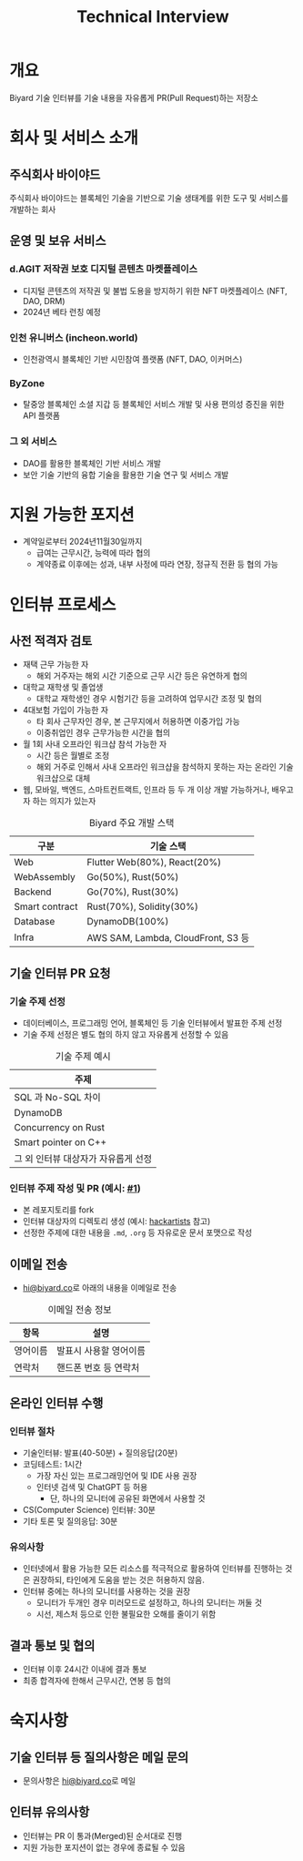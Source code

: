 #+title: Technical Interview
#+OPTIONS: toc:2


* 개요
Biyard 기술 인터뷰를 기술 내용을 자유롭게 PR(Pull Request)하는 저장소

* 회사 및 서비스 소개
** 주식회사 바이야드
주식회사 바이야드는 블록체인 기술을 기반으로 기술 생태계를 위한 도구 및 서비스를 개발하는 회사

** 운영 및 보유 서비스
*** d.AGIT 저작권 보호 디지털 콘텐츠 마켓플레이스
+ 디지털 콘텐츠의 저작권 및 불법 도용을 방지하기 위한 NFT 마켓플레이스 (NFT, DAO, DRM)
+ 2024년 베타 런칭 예정
*** 인천 유니버스 (incheon.world)
+ 인천광역시 블록체인 기반 시민참여 플랫폼 (NFT, DAO, 이커머스)
*** ByZone
+ 탈중앙 블록체인 소셜 지갑 등 블록체인 서비스 개발 및 사용 편의성 증진을 위한 API 플랫폼
*** 그 외 서비스
+ DAO를 활용한 블록체인 기반 서비스 개발
+ 보안 기술 기반의 융합 기술을 활용한 기술 연구 및 서비스 개발
  
* 지원 가능한 포지션
+ 계약일로부터 2024년11월30일까지
  + 급여는 근무시간, 능력에 따라 협의
  + 계약종료 이후에는 성과, 내부 사정에 따라 연장, 정규직 전환 등 협의 가능

* 인터뷰 프로세스
** 사전 적격자 검토
+ 재택 근무 가능한 자
  + 해외 거주자는 해외 시간 기준으로 근무 시간 등은 유연하게 협의
+ 대학교 재학생 및 졸업생
  + 대학교 재학생인 경우 시험기간 등을 고려하여 업무시간 조정 및 협의
+ 4대보험 가입이 가능한 자
  + 타 회사 근무자인 경우, 본 근무지에서 허용하면 이중가입 가능
  + 이중취업인 경우 근무가능한 시간을 협의
+ 월 1회 사내 오프라인 워크샵 참석 가능한 자
  + 시간 등은 월별로 조정
  + 해외 거주로 인해서 사내 오프라인 워크샵을 참석하지 못하는 자는 온라인 기술 워크샵으로 대체
+ 웹, 모바일, 백엔드, 스마트컨트랙트, 인프라 등 두 개 이상 개발 가능하거나, 배우고자 하는 의지가 있는자

#+caption: Biyard 주요 개발 스택
| 구분            | 기술 스택                          |
|----------------+-----------------------------------|
| Web            | Flutter Web(80%), React(20%)      |
| WebAssembly    | Go(50%), Rust(50%)                |
| Backend        | Go(70%), Rust(30%)                |
| Smart contract | Rust(70%), Solidity(30%)          |
| Database       | DynamoDB(100%)                    |
| Infra          | AWS SAM, Lambda, CloudFront, S3 등 |

** 기술 인터뷰 PR 요청
*** 기술 주제 선정
+ 데이터베이스, 프로그래밍 언어, 블록체인 등 기술 인터뷰에서 발표한 주제 선정
+ 기술 주제 선정은 별도 협의 하지 않고 자유롭게 선정할 수 있음

#+caption: 기술 주제 예시
| 주제                               |
|-----------------------------------|
| SQL 과 No-SQL 차이                 |
| DynamoDB                          |
| Concurrency on Rust               |
| Smart pointer on C++              |
| 그 외 인터뷰 대상자가 자유롭게 선정 |

*** 인터뷰 주제 작성 및 PR (예시: [[https://github.com/biyard/tech-interview/pull/1][#1]])
+ 본 레포지토리를 fork
+ 인터뷰 대상자의 디렉토리 생성 (예시: [[file:hackartists/readme.org][hackartists]] 참고)
+ 선정한 주제에 대한 내용을 =.md=, =.org= 등 자유로운 문서 포맷으로 작성


** 이메일 전송
+ [[mailto:hi@biyard.co][hi@biyard.co]]로 아래의 내용을 이메일로 전송
#+caption: 이메일 전송 정보
| 항목           | 설명                                  |
|---------------+--------------------------------------|
| 영어이름       | 발표시 사용할 영어이름                 |
| 연락처         | 핸드폰 번호 등 연락처                  |

** 온라인 인터뷰 수행
*** 인터뷰 절차
+ 기술인터뷰: 발표(40-50분) + 질의응답(20분)
+ 코딩테스트: 1시간
  + 가장 자신 있는 프로그래밍언어 및 IDE 사용 권장
  + 인터넷 검색 및 ChatGPT 등 허용
    + 단, 하나의 모니터에 공유된 화면에서 사용할 것
+ CS(Computer Science) 인터뷰: 30분
+ 기타 토론 및 질의응답: 30분

*** 유의사항
+ 인터넷에서 활용 가능한 모든 리소스를 적극적으로 활용하여 인터뷰를 진행하는 것은 권장하되, 타인에게 도움을 받는 것은 허용하지 않음.
+ 인터뷰 중에는 하나의 모니터를 사용하는 것을 권장
  + 모니터가 두개인 경우 미러모드로 설정하고, 하나의 모니터는 꺼둘 것
  + 시선, 제스처 등으로 인한 불필요한 오해를 줄이기 위함

** 결과 통보 및 협의
+ 인터뷰 이후 24시간 이내에 결과 통보
+ 최종 합격자에 한해서 근무시간, 연봉 등 협의

* 숙지사항
** 기술 인터뷰 등 질의사항은 메일 문의
+ 문의사항은 [[mailto:hi@biyard.co][hi@biyard.co]]로 메일

** 인터뷰 유의사항
+ 인터뷰는 PR 이 통과(Merged)된 순서대로 진행
+ 지원 가능한 포지션이 없는 경우에 종료될 수 있음
